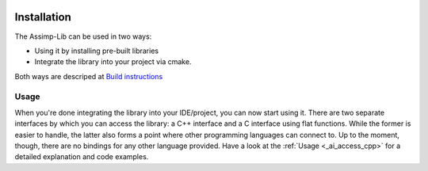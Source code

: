 .. image:: https://github.com/assimp/assimp-web/blob/master/images/splash-color.png

.. _ai_main_install:

************
Installation
************

The Assimp-Lib can be used in two ways:

* Using it by installing pre-built libraries 
* Integrate the library into your project via cmake.

Both ways are descriped at `Build instructions <https://github.com/assimp/assimp/blob/master/Build.md>`_

.. _ai_main_usage:

Usage
-----

When you're done integrating the library into your IDE/project, you can now start using it. There are two separate
interfaces by which you can access the library: a C++ interface and a C interface using flat functions. While the former
is easier to handle, the latter also forms a point where other programming languages can connect to. Up to the moment, though,
there are no bindings for any other language provided. Have a look at the :ref:`Usage <_ai_access_cpp>` for a detailed
explanation and code examples.
